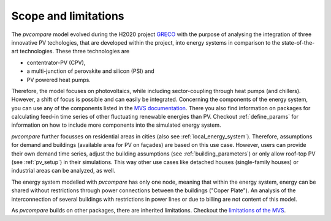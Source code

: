 .. _scope-limit:

Scope and limitations
~~~~~~~~~~~~~~~~~~~~~

The *pvcompare* model evolved during the H2020 project `GRECO <https://www.greco-project.eu/>`_ with the purpose of
analysing the integration of three innovative PV techologies, that are developed within the project, into energy systems
in comparison to the state-of-the-art technologies. These three technologies are

- contentrator-PV (CPV),
- a multi-junction of perovskite and silicon (PSI) and
- PV powered heat pumps.

Therefore, the model focuses on photovoltaics, while including sector-coupling through heat pumps (and chillers).
However, a shift of focus is possible and can easily be integrated.
Concerning the components of the energy system, you can use any of the components listed in the `MVS documentation <https://multi-vector-simulator.readthedocs.io/en/v0.5.5/Model_Assumptions.html#component-models>`_.
There you also find information on packages for calculating feed-in time series of other fluctuating renewable energies than PV.
Checkout :ref:`define_params` for information on how to include more components into the simulated energy system.

*pvcompare* further focusses on residential areas in cities (also see :ref:`local_energy_system`).
Therefore, assumptions for demand and buildings (available area for PV on façades) are based on this use case.
However, users can provide their own demand time series, adjust the building assumptions (see :ref:`building_parameters`) or only allow roof-top PV (see :ref:`pv_setup`) in their simulations.
This way other use cases like detached houses (single-family houses) or industrial areas can be analyzed, as well.

The energy system modelled with *pvcompare* has only one node, meaning that within the energy system, energy can be shared without restrictions through power connections between the buildings ("Coper Plate").
An analysis of the interconnection of several buildings with restrictions in power lines or due to billing are not content of this model.

As *pvcompare* builds on other packages, there are inherited limitations. Checkout the `limitations of the MVS <https://multi-vector-simulator.readthedocs.io/en/v0.5.5/Model_Assumptions.html#limitations>`_.
